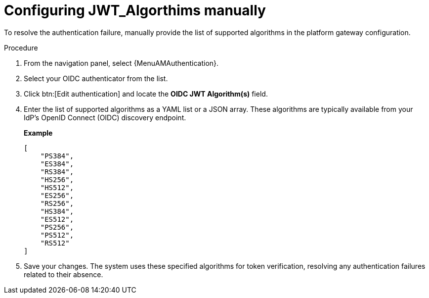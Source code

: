 :_mod-docs-content-type: PROCEDURE

[id="config-jwt-algorithms"]

= Configuring JWT_Algorthims manually

To resolve the authentication failure, manually provide the list of supported algorithms in the platform gateway configuration.

.Procedure

. From the navigation panel, select {MenuAMAuthentication}.
. Select your OIDC authenticator from the list.
. Click btn:[Edit authentication] and locate the *OIDC JWT Algorithm(s)* field.
. Enter the list of supported algorithms as a YAML list or a JSON array. 
These algorithms are typically available from your IdP's OpenID Connect (OIDC) discovery endpoint.
+
*Example*
+
----
[
    "PS384",
    "ES384",
    "RS384",
    "HS256",
    "HS512",
    "ES256",
    "RS256",
    "HS384",
    "ES512",
    "PS256",
    "PS512",
    "RS512"
]
----
+
. Save your changes. 
The system uses these specified algorithms for token verification, resolving any authentication failures related to their absence.
